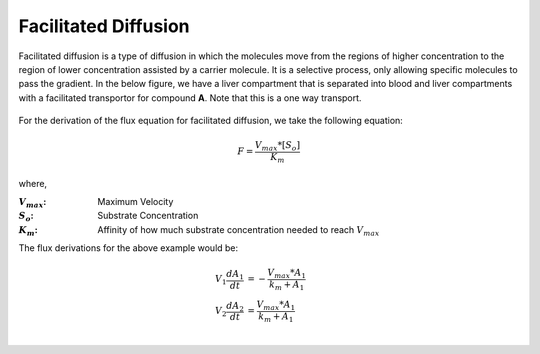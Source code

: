 ============================
Facilitated Diffusion
============================

Facilitated  diffusion is a type of diffusion in which the molecules move from 
the regions of higher concentration to the region of lower concentration 
assisted by a carrier molecule. It is a selective process, only allowing 
specific molecules to pass the gradient. In the below figure, we have a 
liver compartment that is separated into blood and liver compartments with  
a facilitated transportor for compound **A**. Note that this is a one way 
transport.

.. container:: bordergrey

    .. figure:: images/facillitated_diffusion.png
        :width: 400
        :height: 200
        :align: center

For the derivation of the flux equation for facilitated diffusion, we take the
following equation: 

.. math::
    F  = \frac{V_{max}*[S_o]}{K_m}

where,

:|Vmax|: Maximum Velocity
:|So|: Substrate Concentration
:|Km|: Affinity of how much substrate concentration needed to reach :math:`V_{max}`

.. |Vmax| replace:: :math:`V_{max}`
.. |So| replace:: :math:`S_{o}`
.. |Km| replace:: :math:`K_{m}`

The flux derivations for the above example would be: 

.. math:: 
    \begin{align*}
        V_{1} \frac{dA_1}{dt} &= - \frac{V_{max}*A_{1}}{k_m + A_1} \\
        V_{2} \frac{dA_2}{dt} &= \frac{V_{max}*A_{1}}{k_m + A_1} \\
    \end{align*}